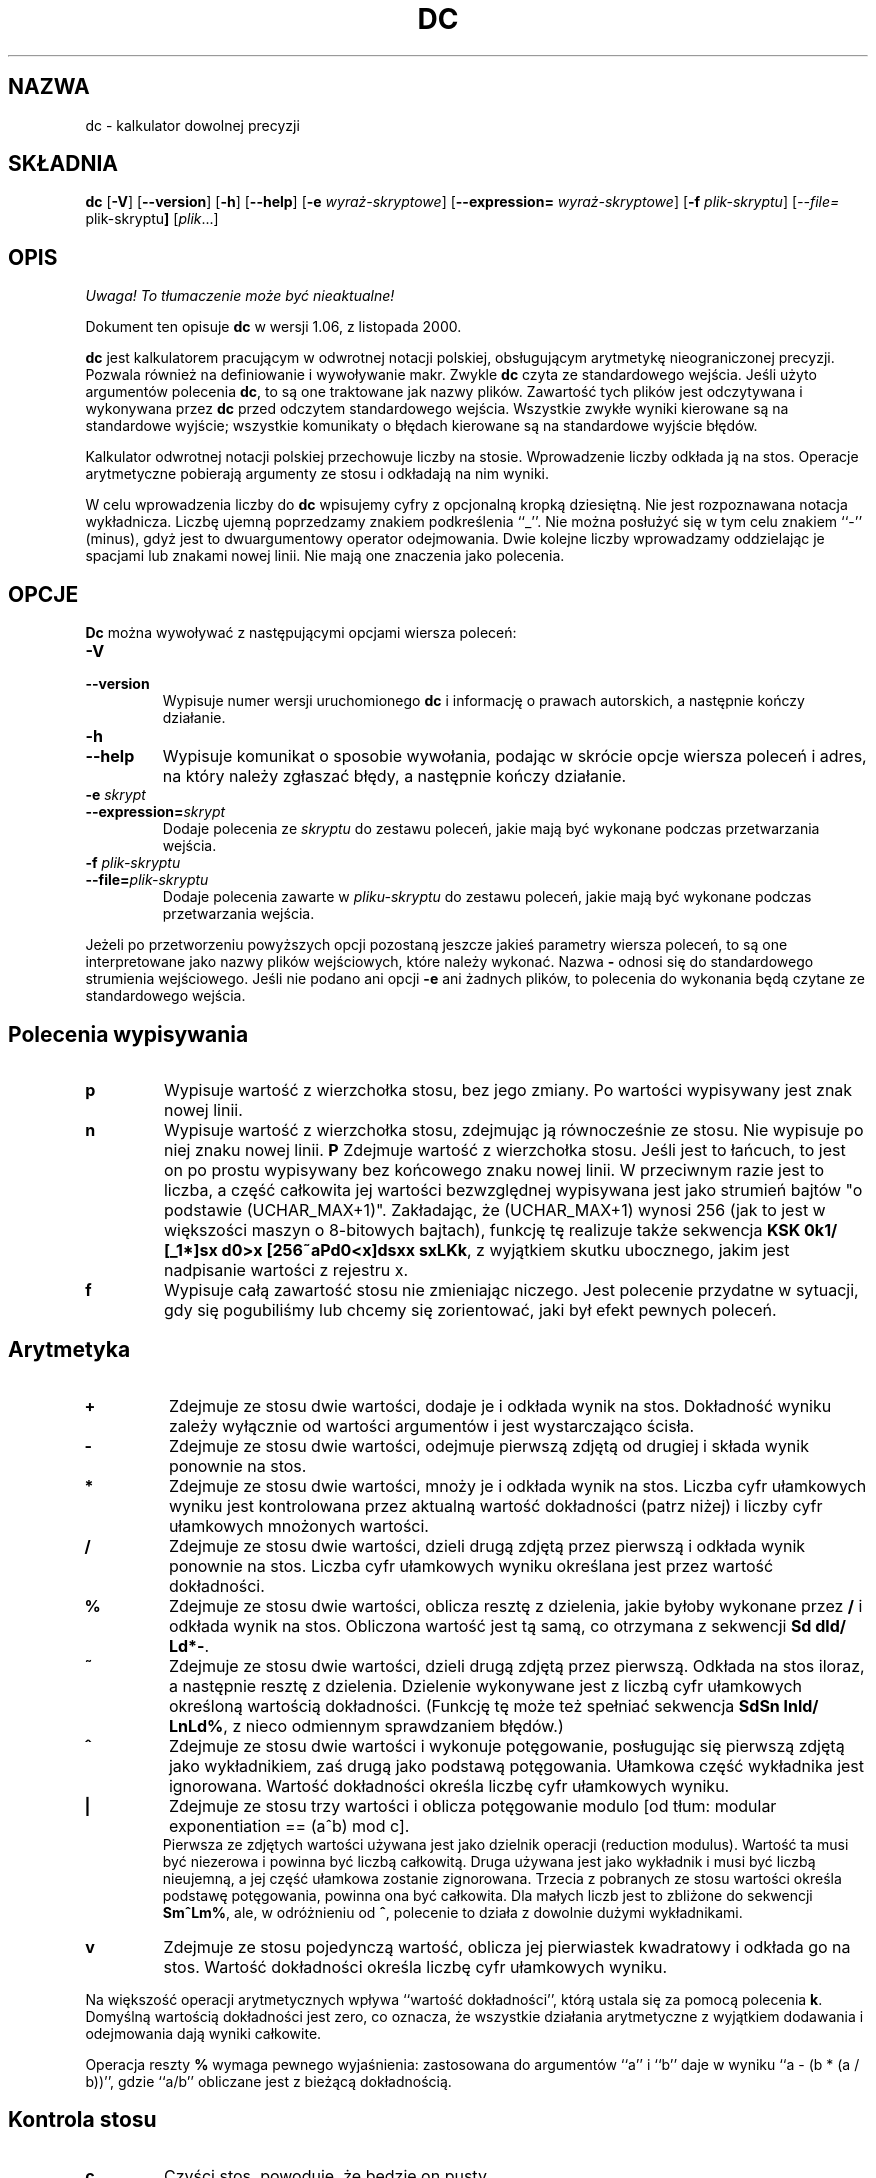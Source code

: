 .\" {PTM/WK/0.1 /21-08-1999/"kalkulator dowolnej precyzji"}
.\" wersja 1.06, z listopada 2000.
.\"
.\" dc.1 - the *roff document processor source for the dc manual
.\"
.\" This file is part of GNU dc.
.\" Copyright (C) 1994, 1997, 1998, 2000 Free Software Foundation, Inc.
.\"
.\" This program is free software; you can redistribute it and/or modify
.\" it under the terms of the GNU General Public License as published by
.\" the Free Software Foundation; either version 2 of the License , or
.\" (at your option) any later version.
.\"
.\" This program is distributed in the hope that it will be useful,
.\" but WITHOUT ANY WARRANTY; without even the implied warranty of
.\" MERCHANTABILITY or FITNESS FOR A PARTICULAR PURPOSE.  See the
.\" GNU General Public License for more details.
.\"
.\" You should have received a copy of the GNU General Public License
.\" along with this program; see the file COPYING.  If not, write to:
.\"   The Free Software Foundation, Inc.
.\"   59 Temple Place, Suite 330
.\"   Boston, MA 02111 USA
.\"
.TH DC 1 "1997-03-25" "Projekt GNU"
.ds dc \fBdc\fP
.ds Dc \fBDc\fP
.SH NAZWA
dc - kalkulator dowolnej precyzji
.SH SKŁADNIA
.B dc
.RB [ -V ]
.RB [ --version ]
.RB [ -h ]
.RB [ --help ]
.RB [ -e
.IR wyraż-skryptowe ]
.RB [ --expression=
.IR wyraż-skryptowe ]
.RB [ -f
.IR plik-skryptu ]
.RI [ --file=
.RB plik-skryptu ]
.RI [ plik ...]
.SH OPIS
\fI Uwaga! To tłumaczenie może być nieaktualne!\fP
.PP
Dokument ten opisuje \fBdc\fR w wersji 1.06, z listopada 2000.
.PP
\fBdc\fR jest kalkulatorem pracującym w odwrotnej notacji polskiej,
obsługującym arytmetykę nieograniczonej precyzji.
Pozwala również na definiowanie i wywoływanie makr.
Zwykle \fBdc\fR czyta ze standardowego wejścia. Jeśli użyto argumentów
polecenia \fBdc\fR, to są one traktowane jak nazwy plików. Zawartość tych
plików jest odczytywana i wykonywana przez \fBdc\fR przed odczytem
standardowego wejścia.
Wszystkie zwykłe wyniki kierowane są na standardowe wyjście; wszystkie
komunikaty o błędach kierowane są na standardowe wyjście błędów.
.PP
Kalkulator odwrotnej notacji polskiej przechowuje liczby na stosie.
Wprowadzenie liczby odkłada ją na stos.
Operacje arytmetyczne pobierają argumenty ze stosu i odkładają na nim wyniki.
.PP
W celu wprowadzenia liczby do \fBdc\fR wpisujemy cyfry z opcjonalną
kropką dziesiętną. Nie jest rozpoznawana notacja wykładnicza.
Liczbę ujemną poprzedzamy znakiem podkreślenia ``_''. Nie można posłużyć
się w tym celu znakiem ``-'' (minus), gdyż jest to dwuargumentowy operator
odejmowania.
Dwie kolejne liczby wprowadzamy oddzielając je spacjami lub znakami nowej
linii.  Nie mają one znaczenia jako polecenia.
.SH OPCJE
\*(Dc można wywoływać z następującymi opcjami wiersza poleceń:
.TP
.B -V
.TP
.B --version
Wypisuje numer wersji uruchomionego \*(dc i informację o prawach autorskich,
a następnie kończy działanie.
.TP
.B -h
.TP
.B --help
Wypisuje komunikat o sposobie wywołania, podając w skrócie opcje wiersza
poleceń i adres, na który należy zgłaszać błędy, a następnie kończy działanie.
.TP
.B -e \fIskrypt\fP
.TP
.BI --expression= skrypt
Dodaje polecenia ze
.I skryptu
do zestawu poleceń, jakie mają być wykonane podczas przetwarzania wejścia.
.TP
.B -f \fIplik-skryptu\fP
.TP
.BI --file= plik-skryptu
Dodaje polecenia zawarte w
.I pliku-skryptu
do zestawu poleceń, jakie mają być wykonane podczas przetwarzania wejścia.
.PP
Jeżeli po przetworzeniu powyższych opcji pozostaną jeszcze jakieś parametry
wiersza poleceń, to są one interpretowane jako nazwy plików wejściowych,
które należy wykonać.  Nazwa \fB-\fP odnosi się do standardowego strumienia
wejściowego.  Jeśli nie podano ani opcji \fB-e\fP ani żadnych plików, to
polecenia do wykonania będą czytane ze standardowego wejścia.
.PD
.SH Polecenia wypisywania
.TP
.B p
Wypisuje wartość z wierzchołka stosu, bez jego zmiany. Po wartości wypisywany
jest znak nowej linii.
.TP
.B n
Wypisuje wartość z wierzchołka stosu, zdejmując ją równocześnie ze stosu.
Nie wypisuje po niej znaku nowej linii.
.B P
Zdejmuje wartość z wierzchołka stosu.
Jeśli jest to łańcuch, to jest on po prostu wypisywany bez końcowego znaku
nowej linii. W przeciwnym razie jest to liczba, a część całkowita jej
wartości bezwzględnej wypisywana jest jako strumień bajtów "o podstawie
(UCHAR_MAX+1)". Zakładając, że (UCHAR_MAX+1) wynosi 256 (jak to jest
w większości maszyn o 8-bitowych bajtach), funkcję tę realizuje także
sekwencja \fBKSK 0k1/ [_1*]sx d0>x [256~aPd0<x]dsxx sxLKk\fP, z wyjątkiem
skutku ubocznego, jakim jest nadpisanie wartości z rejestru x.
.TP
.B f
Wypisuje całą zawartość stosu
.ig
i zawartość wszystkich rejestrów,
..
nie zmieniając niczego.
Jest polecenie przydatne w sytuacji, gdy się pogubiliśmy lub chcemy się
zorientować, jaki był efekt pewnych poleceń.
.PD
.SH Arytmetyka
.TP
.B +
Zdejmuje ze stosu dwie wartości, dodaje je i odkłada wynik na stos.
Dokładność wyniku zależy wyłącznie od wartości argumentów i jest
wystarczająco ścisła.
.TP
.B -
Zdejmuje ze stosu dwie wartości, odejmuje pierwszą zdjętą od drugiej
i składa wynik ponownie na stos.
.TP
.B *
Zdejmuje ze stosu dwie wartości, mnoży je i odkłada wynik na stos.
Liczba cyfr ułamkowych wyniku jest kontrolowana przez aktualną wartość
dokładności (patrz niżej) i liczby cyfr ułamkowych mnożonych wartości.
.TP
.B /
Zdejmuje ze stosu dwie wartości, dzieli drugą zdjętą przez pierwszą
i odkłada wynik ponownie na stos.
Liczba cyfr ułamkowych wyniku określana jest przez wartość dokładności.
.TP
.B %
Zdejmuje ze stosu dwie wartości, oblicza resztę z dzielenia, jakie byłoby
wykonane przez \fB/\fR i odkłada wynik na stos.
Obliczona wartość jest tą samą, co otrzymana z sekwencji \fBSd dld/ Ld*-\fP.
.TP
.B ~
Zdejmuje ze stosu dwie wartości, dzieli drugą zdjętą przez pierwszą.
Odkłada na stos iloraz, a następnie resztę z dzielenia.
Dzielenie wykonywane jest z liczbą cyfr ułamkowych określoną wartością
dokładności.
(Funkcję tę może też spełniać sekwencja \fBSdSn lnld/ LnLd%\fP, z nieco
odmiennym sprawdzaniem błędów.)
.TP
.B ^
Zdejmuje ze stosu dwie wartości i wykonuje potęgowanie, posługując się
pierwszą zdjętą jako wykładnikiem, zaś drugą jako podstawą potęgowania.
Ułamkowa część wykładnika jest ignorowana.
Wartość dokładności określa liczbę cyfr ułamkowych wyniku.
.TP
.B |
Zdejmuje ze stosu trzy wartości i oblicza potęgowanie modulo
[od tłum: modular exponentiation == (a^b) mod c].
.br
Pierwsza ze zdjętych wartości używana jest jako dzielnik operacji
(reduction modulus).
Wartość ta musi być niezerowa i powinna być liczbą całkowitą.
Druga używana jest jako wykładnik i musi być liczbą nieujemną,
a jej część ułamkowa zostanie zignorowana.
Trzecia z pobranych ze stosu wartości określa podstawę potęgowania,
powinna ona być całkowita.
Dla małych liczb jest to zbliżone do sekwencji \fBSm^Lm%\fP, ale,
w odróżnieniu od \fB^\fP, polecenie to działa z dowolnie dużymi wykładnikami.
.TP
.B v
Zdejmuje ze stosu pojedynczą wartość, oblicza jej pierwiastek kwadratowy
i odkłada go na stos.
Wartość dokładności określa liczbę cyfr ułamkowych wyniku.
.PP
Na większość operacji arytmetycznych wpływa ``wartość dokładności'', którą
ustala się za pomocą polecenia \fBk\fR.
Domyślną wartością dokładności jest zero, co oznacza, że wszystkie działania
arytmetyczne z wyjątkiem dodawania i odejmowania dają wyniki całkowite.
.PP
Operacja reszty
.B %
wymaga pewnego wyjaśnienia:
zastosowana do argumentów  ``a'' i ``b'' daje w wyniku ``a - (b * (a / b))'',
gdzie ``a/b'' obliczane jest z bieżącą dokładnością.
.SH Kontrola stosu
.TP
.B c
Czyści stos, powoduje, że będzie on pusty.
.TP
.B d
Powiela wartość na wierzchołku stosu, odkładając na stos jej kopię.
Zatem ``4d*p'' oblicza 4 podniesione do kwadratu i wypisuje wynik.
.TP
.B r
Zamienia miejscami dwie górne wartości na stosie.
.SH Rejestry
\fBdc\fR udostępnia 256 rejestrów pamięciowych, każdy nazwany pojedynczym
znakiem. W rejestrze można przechować liczbę lub łańcuch znakowy i później
je odtworzyć.
.TP
.BI s r
Zdejmuje wartość z wierzchołka stosu i zapisuje w rejestrze \fIr\fR.
.TP
.BI l r
Kopiuje wartość zawartą w rejestrze \fIr\fR i odkłada ją na stos.
Nie zmienia to zawartości \fIr\fR.
.PP
Każdy z rejestrów posiada również swój własny stos. Bieżącą wartością rejestru
jest wierzchołek stosu rejestru.
.TP
.BI S r
Zdejmuje wartość z wierzchołka stosu (głównego) i odkłada ją na stosie
rejestru \fIr\fR. Poprzednia wartość rejestru staje się niedostępna.
.TP
.BI L r
Zdejmuje wartość z wierzchołka stosu rejestru \fIr\fR i odkłada ją
na głównym stosie. Poprzednia wartość stosu rejestru \fIr\fR,
jeśli była takowa, jest teraz dostępna poprzez polecenie \fBl\fIr\fR.
.ig
.PP
Polecenie
.B f
wypisuje listę wszystkich rejestrów zawierających przechowywane wartości,
razem z tymi zawartościami. Wypisywana jest tylko bieżąca zawartość każdego
z rejestrów (wierzchołek jego stosu).
..
.SH Parametry
\fBdc\fR posiada trzy parametry kontrolujące jego pracę:
dokładność, podstawę systemu pozycyjnego wejścia i podstawę wyjścia.
Dokładność określa liczbę cyfr dziesiętnych, jaka będzie zachowana w wyniku
większości operacji arytmetycznych.
Podstawa wejścia odpowiada za interpretację wprowadzanych liczb; wszystkie
wprowadzane liczby używają tej podstawy.
Podstawa wyjścia używana jest do wypisywania liczb.
.PP
Podstawa wejścia i wyjścia są odrębnymi parametrami; można spowodować,
że będą różne, co może być użyteczne lub mylące.
Podstawa wejścia musi być liczbą z zakresu od 2 do 16.
Podstawa wyjścia musi wynosić co najmniej 2.
Dokładność musi być równa zeru lub większa. Dokładność zawsze określana jest
jako liczba cyfr dziesiętnych, niezależnie od bieżącej podstawy wejścia czy
wyjścia.
.TP
.B i
Zdejmuje wartość z wierzchołka stosu i posługuje się nią do ustawienia
podstawy wejścia.
.TP
.B o
Zdejmuje wartość z wierzchołka stosu i posługuje się nią do ustawienia
podstawy wyjścia.
.TP
.B k
Zdejmuje wartość z wierzchołka stosu i posługuje się nią do ustawienia
dokładności.
.TP
.B I
Odkłada bieżącą wartość podstawy wejścia na stosie.
.TP
.B O
Odkłada bieżącą wartość podstawy wyjścia na stosie.
.TP
.B K
Odkłada bieżącą dokładność na stosie.
.SH Łańcuchy znakowe
.PP
\fBdc\fR oprócz pracy z liczbami może też działać na łańcuchach znakowych.
Łańcuchy można jedynie wypisywać i wykonywać jako makra (co oznacza,
że zawartość łańcucha przetwarzana jest jako polecenia \fBdc\fR).
Stos i wszystkie rejestry mogą przechowywać łańcuchy, a \fBdc\fR zawsze wie,
czy dany obiekt jest łańcuchem czy liczbą.
Niektóre z poleceń, jak np. operacje arytmetyczne, wymagają liczb jako swych
argumentów i wyświetlają błędy, jeśli dostarczono im łańcuch.
Inne akceptują zarówno liczby, jak i łańcuchy znakowe. Na przykład,
polecenie
.B p
akceptuje oba rodzaje argumentów i wypisuje obiekt stosownie do jego typu.
.TP
.BI [ znaki ]
Tworzy łańcuch zawierający
.I znaki
(zawarte pomiędzy nawiasami kwadratowymi \fB[\fR i \fB]\fR)
i odkłada go na stos.
Na przykład,
.B [foo]P
wypisuje znaki
.B foo
(bez zakończenia znakiem nowej linii).
.TP
.B a
Zdejmowany jest wierzchołek stosu.
Jeżeli jest to liczba, to młodszy bajt (low-order byte) tej liczby zamieniany
jest na łańcuch i odkładany na stos. W przeciwnym przypadku, wierzchołek stosu
był łańcuchem, a z powrotem na stos odkładany jest pierwszy znak tego
łańcucha.
.TP
.B x
Zdejmuje wartość ze stosu i wykonuje ją jako makro. Zwykle powinien to być
łańcuch znakowy. Jeżeli jest to liczba, to zostanie po prostu zwrócona na stos.
Na przykład,
.B [1p]x
wykonuje makro
.BR 1p ,
które odkłada
.B 1
na stosie i wypisuje
.B 1
w osobnym wierszu.
.PP
Makra są najczęściej przechowywane w rejestrach:
.B [1p]sa
składuje makro do wypisania
.B 1
w rejestrze
.BR a ,
zaś
.B lax
wywołuje to makro.
.TP
.BI > r
Zdejmuje dwie wartości ze stosu i porównuje je, zakładając, że są one liczbami,
wykonując zawartość rejestru
.I r
jako makro, jeśli pierwotny wierzchołek stosu jest większy.
Tak więc,
.B 1 2>a
wywoła zawartość rejestru
.B a
zaś
.B 2 1>a
nie wywoła.
.TP
.BI !> r
Podobnie, ale wywołuje makro jeśli pierwotny wierzchołek stosu nie jest
większy (jest mniejszy bądź równy) od liczby występującej pod nim.
.TP
.BI < r
Podobnie, ale wywołuje makro jeśli pierwotny wierzchołek stosu jest mniejszy
od liczby występującej pod nim.
.BI !< r
Podobnie, ale wywołuje makro jeśli pierwotny wierzchołek stosu nie jest
mniejszy (jest większy bądź równy) od liczby występującej pod nim.
.TP
.BI = r
Podobnie, ale wywołuje makro, gdy obie zdjęte ze stosu liczby są równe.
.TP
.BI != r
Podobnie, ale wywołuje makro, gdy obie zdjęte ze stosu liczby nie są równe.
.ig
Jest to również poprawna forma sprawdzenia równości dwu łańcuchów.
..
.TP
.B ?
Czyta wiersz z terminala i wykonuje go. Polecenie to umożliwia makru
pobieranie danych od użytkownika.
.TP
.B q
powoduje zakończenie pracy makra i makra, z którego było ono wywołane.
Polecenie to wywołane na najwyższym poziomie lub z makra wywołanego
bezpośrednio z najwyższego poziomu spowoduje zakończenie pracy \fBdc\fR.
.TP
.B Q
Zdejmuje ze stosu wartość i używa jej jako liczby poziomów wykonania makr,
jakie mają zostać zakończone.
Tak więc,
.B 3Q
kończy pracę trzech poziomów makr.
Polecenie
.B Q
nigdy nie powoduje zakończenia pracy \fBdc\fR.
.SH Informacja o stanie
.TP
.B Z
Zdejmuje wartość ze stosu, oblicza liczbę jej cyfr (lub liczbę znaków, jeśli
jest to łańcuch) i odkłada tę liczbę na stos.
.TP
.B X
Zdejmuje wartość ze stosu, oblicza liczbę jej cyfr ułamkowych i odkłada tę
liczbę na stos. Dla łańcuchów wartością odkładaną na stos jest
.\" -1.
0.
.TP
.B z
Odkłada na stos bieżącą wysokość stosu: liczbę obiektów na stosie przed
wykonaniem polecenia \fBz\fR.
.SH Różne
.TP
.B !
Uruchamia resztę wiersza jako polecenie systemu.
Zauważ, że pierwszeństwo w analizie składni mają polecenia \fB!<\fP,
\fB!=\fP i \fB!>\fP, więc jeśli chcemy uruchomić polecenie systemu
zaczynające się od \fB<\fP, \fB>\fP lub \fB=\fP, to po \fB!\fP musimy
dodać odstęp.
.TP
.B #
Interpretuje resztę wiersza jako komentarz.
.TP
.BI : r
Zdejmuje ze stosu dwie górne wartości. Wartość, która była drugą od góry
stosu zostanie zachowana w tablicy
.IR r ,
indeksowanej wartością byłego wierzchołka stosu.
.TP
.BI ; r
Zdejmuje wierzchołek stosu i posługuje się nim jako indeksem tablicy
.IR r .
Wybrana w ten sposób wartość jest następnie odkładana na stos.
Zauważ, że każda ze składowanych na stosie instancji rejestru ma swoją
własną, skojarzoną z nią tablicę.
Zatem, \fB1 0:a 0Sa 2 0:a La 0;ap\fP wypisze 1, gdyż 2 zostało zapamiętane
w instancji 0:a, która została później odłożona na stos.
.SH UWAGI
Operacje tablicowe
.B :
oraz
.B ;
są zwykle używane wyłącznie przez tradycyjne implementacje \fBbc\fR.
(Program
.B bc
w wersji GNU jest samowystarczalny i nie potrzebuje \fBdc\fR by działać.)
.SH BŁĘDY
Błędy proszę zgłaszać (w jęz.angielskim) na adres
.BR bug-dc@gnu.org .
.SH "INFORMACJE O TŁUMACZENIU"
Powyższe tłumaczenie pochodzi z nieistniejącego już Projektu Tłumaczenia Manuali i 
\fImoże nie być aktualne\fR. W razie zauważenia różnic między powyższym opisem
a rzeczywistym zachowaniem opisywanego programu lub funkcji, prosimy o zapoznanie 
się z oryginalną (angielską) wersją strony podręcznika za pomocą polecenia:
.IP
man \-\-locale=C 1 dc
.PP
Prosimy o pomoc w aktualizacji stron man \- więcej informacji można znaleźć pod
adresem http://sourceforge.net/projects/manpages\-pl/.
